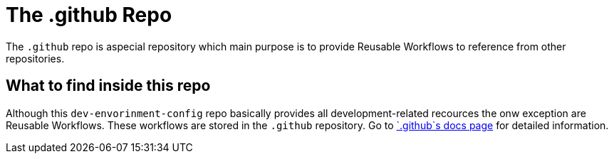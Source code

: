 = The .github Repo

The `.github` repo is aspecial repository which main purpose is to provide Reusable Workflows to reference from other repositories.

== What to find inside this repo
Although this `dev-envorinment-config` repo basically provides all development-related recources the onw exception are Reusable Workflows. These workflows are stored in the `.github` repository. Go to link:/.github/main[`.github`s docs page] for detailed information.
